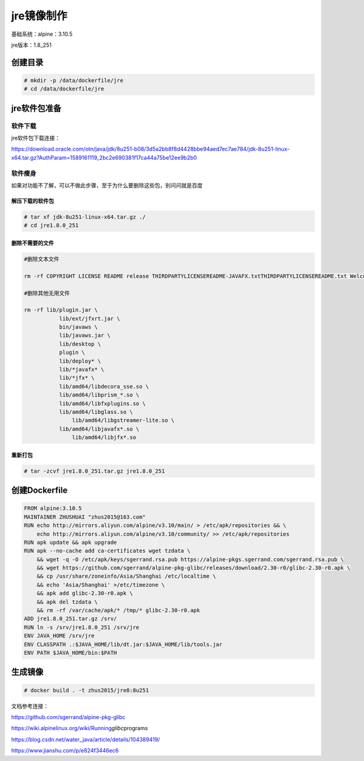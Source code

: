jre镜像制作
===========

基础系统：alpine：3.10.5

jre版本：1.8_251


创建目录
--------

.. code:: shell

   # mkdir -p /data/dockerfile/jre
   # cd /data/dockerfile/jre


jre软件包准备
-------------


软件下载
~~~~~~~~

jre软件包下载连接：

https://download.oracle.com/otn/java/jdk/8u251-b08/3d5a2bb8f8d4428bbe94aed7ec7ae784/jdk-8u251-linux-x64.tar.gz?AuthParam=1589161119_2bc2e690381f17ca44a75be12ee9b2b0


软件瘦身
~~~~~~~~

如果对功能不了解，可以不做此步骤，至于为什么要删除这些包，别问问就是百度


解压下载的软件包
^^^^^^^^^^^^^^^^

.. code:: shell

   # tar xf jdk-8u251-linux-x64.tar.gz ./
   # cd jre1.8.0_251


删除不需要的文件
^^^^^^^^^^^^^^^^

.. code:: shell

   #删除文本文件
   rm -rf COPYRIGHT LICENSE README release THIRDPARTYLICENSEREADME-JAVAFX.txtTHIRDPARTYLICENSEREADME.txt Welcome.html \
   #删除其他无用文件
   rm -rf lib/plugin.jar \
   	      lib/ext/jfxrt.jar \
   	      bin/javaws \
   	      lib/javaws.jar \
   	      lib/desktop \
   	      plugin \
	      lib/deploy* \
	      lib/*javafx* \
	      lib/*jfx* \
	      lib/amd64/libdecora_sse.so \
	      lib/amd64/libprism_*.so \
	      lib/amd64/libfxplugins.so \
	      lib/amd64/libglass.so \
		  lib/amd64/libgstreamer-lite.so \
	      lib/amd64/libjavafx*.so \
		  lib/amd64/libjfx*.so
	

重新打包
^^^^^^^^

.. code:: shell

   # tar -zcvf jre1.8.0_251.tar.gz jre1.8.0_251


创建Dockerfile
--------------

.. code:: shell

   FROM alpine:3.10.5
   MAINTAINER ZHUSHUAI "zhus2015@163.com"
   RUN echo http://mirrors.aliyun.com/alpine/v3.10/main/ > /etc/apk/repositories && \
       echo http://mirrors.aliyun.com/alpine/v3.10/community/ >> /etc/apk/repositories
   RUN apk update && apk upgrade
   RUN apk --no-cache add ca-certificates wget tzdata \
       && wget -q -O /etc/apk/keys/sgerrand.rsa.pub https://alpine-pkgs.sgerrand.com/sgerrand.rsa.pub \
       && wget https://github.com/sgerrand/alpine-pkg-glibc/releases/download/2.30-r0/glibc-2.30-r0.apk \
       && cp /usr/share/zoneinfo/Asia/Shanghai /etc/localtime \
       && echo 'Asia/Shanghai' >/etc/timezone \
       && apk add glibc-2.30-r0.apk \
       && apk del tzdata \
       && rm -rf /var/cache/apk/* /tmp/* glibc-2.30-r0.apk
   ADD jre1.8.0_251.tar.gz /srv/
   RUN ln -s /srv/jre1.8.0_251 /srv/jre
   ENV JAVA_HOME /srv/jre
   ENV CLASSPATH .:$JAVA_HOME/lib/dt.jar:$JAVA_HOME/lib/tools.jar
   ENV PATH $JAVA_HOME/bin:$PATH


生成镜像
--------

.. code:: 

   # docker build . -t zhus2015/jre8:8u251

.. image:: _static/images/image-20200523100445395.png


文档参考连接：

https://github.com/sgerrand/alpine-pkg-glibc

https://wiki.alpinelinux.org/wiki/Running\ *glibc*\ programs

https://blog.csdn.net/water_java/article/details/104389419/

https://www.jianshu.com/p/e824f3446ec6
